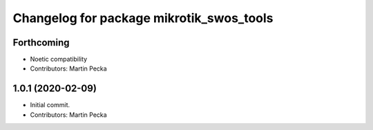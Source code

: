^^^^^^^^^^^^^^^^^^^^^^^^^^^^^^^^^^^^^^^^^
Changelog for package mikrotik_swos_tools
^^^^^^^^^^^^^^^^^^^^^^^^^^^^^^^^^^^^^^^^^

Forthcoming
-----------
* Noetic compatibility
* Contributors: Martin Pecka

1.0.1 (2020-02-09)
------------------
* Initial commit.
* Contributors: Martin Pecka
